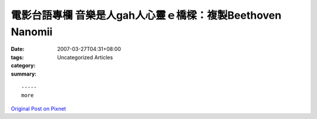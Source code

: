 電影台語專欄 音樂是人gah人心靈ｅ橋樑：複製Beethoven Nanomii
##############################################################################

:date: 2007-03-27T04:31+08:00
:tags: 
:category: Uncategorized Articles
:summary: 


:: 













  -----
  more


`Original Post on Pixnet <http://nanomi.pixnet.net/blog/post/9285473>`_